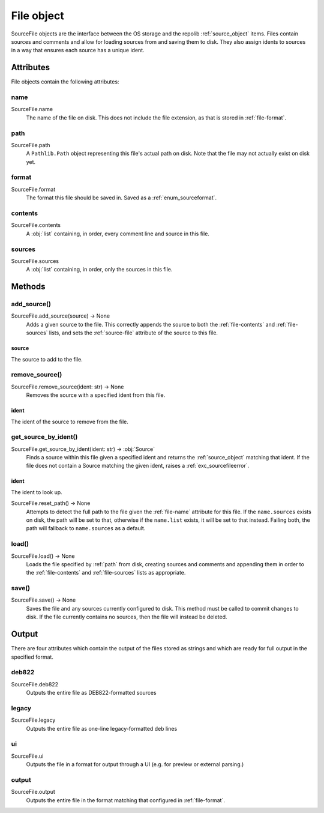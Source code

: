 .. _file_object:

===========
File object
===========

SourceFile objects are the interface between the OS storage and the repolib
:ref:`source_object` items. Files contain sources and comments and allow for 
loading sources from and saving them to disk. They also assign idents to sources
in a way that ensures each source has a unique ident. 

Attributes
==========

File objects contain the following attributes:

.. _file-name

name
----

SourceFile.name
    The name of the file on disk. This does not include the file extension, as 
    that is stored in :ref:`file-format`.

.. _file-path

path
----

SourceFile.path
    A ``Pathlib.Path`` object representing this file's actual path on disk. Note 
    that the file may not actually exist on disk yet.

.. _file-format

format
------

SourceFile.format
    The format this file should be saved in. Saved as a :ref:`enum_sourceformat`.

.. _file-contents

contents
--------

SourceFile.contents
    A :obj:`list` containing, in order, every comment line and source in this 
    file.

.. _file-sources

sources
-------

SourceFile.sources
    A :obj:`list` containing, in order, only the sources in this file.


Methods
=======

.. _file-add_source

add_source()
------------

SourceFile.add_source(source) -> None
    Adds a given source to the file. This correctly appends the source to both  
    the :ref:`file-contents` and :ref:`file-sources` lists, and sets the 
    :ref:`source-file` attribute of the source to this file.

source
^^^^^^
The source to add to the file.

.. _file-remove_source

remove_source()
---------------

SourceFile.remove_source(ident: str) -> None
    Removes the source with a specified ident from this file. 

ident
^^^^^
The ident of the source to remove from the file.

.. _file-get_source_by_ident

get_source_by_ident()
---------------------

SourceFile.get_source_by_ident(ident: str) -> :obj:`Source`
    Finds a source within this file given a specified ident and returns the 
    :ref:`source_object` matching that ident. If the file does not contain a 
    Source matching the given ident, raises a :ref:`exc_sourcefileerror`.

ident
^^^^^
The ident to look up.

.. _file-reset_path

SourceFile.reset_path() -> None
    Attempts to detect the full path to the file given the :ref:`file-name`
    attribute for this file. If the ``name.sources`` exists on disk, the path 
    will be set to that, otherwise if the ``name.list`` exists, it will be set
    to that instead. Failing both, the path will fallback to ``name.sources`` as
    a default.

.. _file-load

load()
------

SourceFile.load() -> None
    Loads the file specified by :ref:`path` from disk, creating sources and 
    comments and appending them in order to the :ref:`file-contents` and 
    :ref:`file-sources` lists as appropriate. 

.. _file-save

save()
------

SourceFile.save() -> None
    Saves the file and any sources currently configured to disk. This method 
    must be called to commit changes to disk. If the file currently contains no
    sources, then the file will instead be deleted. 


Output
======

There are four attributes which contain the output of the files stored as 
strings and which are ready for full output in the specified format. 

.. _file-deb822

deb822
------

SourceFile.deb822
    Outputs the entire file as DEB822-formatted sources

.. _file-legacy

legacy
------

SourceFile.legacy
    Outputs the entire file as one-line legacy-formatted deb lines

.. _file-ui

ui
--

SourceFile.ui
    Outputs the file in a format for output through a UI (e.g. for preview or
    external parsing.)

.. _file-output

output
------

SourceFile.output
    Outputs the entire file in the format matching that configured in 
    :ref:`file-format`. 
